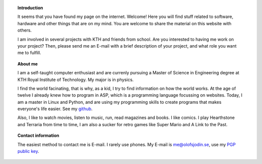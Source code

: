 .. title: Hello Friend
.. slug: index
.. date: 2017-06-22 00:08:45 UTC+02:00
.. tags: 
.. category: 
.. link: 
.. description: 
.. type: text

.. topic:: Introduction
	   
	   It seems that you have found my page on the internet. Welcome! Here
	   you will find stuff related to software, hardware and other things
	   that are on my mind. You are welcome to share the material on this
	   website with others.

	   I am involved in several projects with KTH and friends from school.
	   Are you interested to having me work on your project? Then, please
	   send me an E-mail with a brief description of your project, and what
	   role you want me to fulfill.
	     

.. topic:: About me
	   
	   I am a self-taught computer enthusiast and are currenly pursuing a
	   Master of Science in Engineering degree at KTH Royal Institute of
	   Technology. My major is in physics.
	   
	   I find the world facinating, that is why, as a kid, I try to find
	   information on how the world works. At the age of twelve I already
	   knew how to program in ASP, which is a programming language focussing
	   on websites. Today, I am a master in Linux and Python, and are
	   using my programming skills to create programs that makes everyone's
	   life easier. See my `github`_.

	   Also, I like to watch movies, listen to music, run, read magazines
	   and books. I like comics. I play Hearthstone and Terraria from time
	   to time, I am also a sucker for retro games like Super Mario and A
	   Link to the Past.

	   .. _github: https://github.com/medik
		      

.. topic:: Contact information

	   The easiest method to contact me is E-mail. I rarely use phones. My
	   E-mail is me@olofsjodin.se, use my `PGP public key`_.

	   .. _PGP public key: http://pgp.mit.edu/pks/lookup?op=get&search=0x6BAB3BB5B5A93CAB
	   
	      


